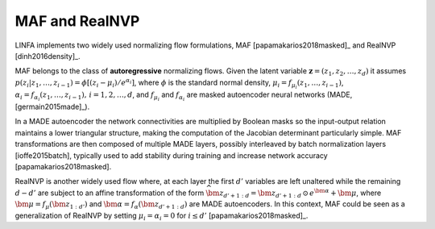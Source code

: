 MAF and RealNVP
===============

LINFA implements two widely used normalizing flow formulations, MAF [papamakarios2018masked]_ and RealNVP [dinh2016density]_.

MAF belongs to the class of **autoregressive** normalizing flows. Given the latent variable :math:`\boldsymbol{z} = (z_{1},z_{2},\dots,z_{d})` it assumes :math:`p(z_i|z_{1},\dots,z_{i-1}) = \phi[(z_i - \mu_i) / e^{\alpha_i}]`, where :math:`\phi` is the standard normal density, :math:`\mu_i = f_{\mu_i}(z_{1},\dots,z_{i-1})`, :math:`\alpha_i = f_{\alpha_i}(z_{1},\dots,z_{i-1}),\,i=1,2,\dots,d`, and :math:`f_{\mu_i}` and :math:`f_{\alpha_i}` are masked autoencoder neural networks (MADE, [germain2015made]_). 

In a MADE autoencoder the network connectivities are multiplied by Boolean masks so the input-output relation maintains a lower triangular structure, making the computation of the Jacobian determinant particularly simple. MAF transformations are then composed of multiple MADE layers, possibly interleaved by batch normalization layers [ioffe2015batch], typically used to add stability during training and increase network accuracy [papamakarios2018masked].

RealNVP is another widely used flow where, at each layer the first :math:`d'` variables are left unaltered while the remaining :math:`d-d'` are subject to an affine transformation of the form :math:`\widehat{\bm{z}}_{d'+1:d} = \bm{z}_{d'+1:d}\,\odot\,e^{\bm{\alpha}} + \bm{\mu}`, where :math:`\bm{\mu} = f_{\mu}(\bm{z}_{1:d'})` and :math:`\bm{\alpha} = f_{\alpha}(\bm{z}_{d'+1:d})` are MADE autoencoders. In this context, MAF could be seen as a generalization of RealNVP by setting :math:`\mu_i=\alpha_i=0` for :math:`i\leq d'` [papamakarios2018masked]_.
